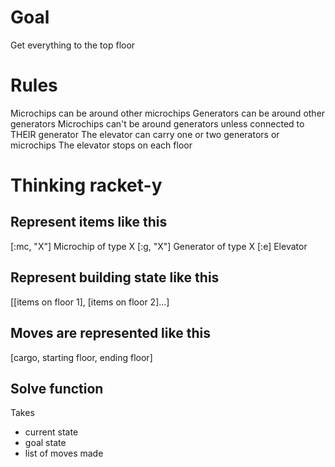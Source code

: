 * Goal
Get everything to the top floor

* Rules
Microchips can be around other microchips
Generators can be around other generators
Microchips can't be around generators unless connected to THEIR generator
The elevator can carry one or two generators or microchips
The elevator stops on each floor 

* Thinking racket-y 
** Represent items like this
[:mc, "X"]  Microchip of type X
[:g, "X"]   Generator of type X
[:e]        Elevator

** Represent building state like this
[[items on floor 1], [items on floor 2]...]

** Moves are represented like this
[cargo, starting floor, ending floor]

** Solve function
Takes 
- current state
- goal state
- list of moves made


